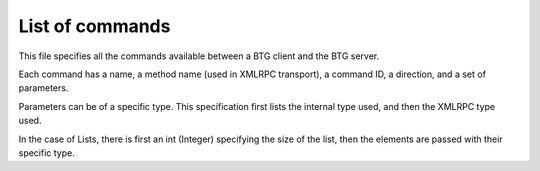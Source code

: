 ================
List of commands
================

.. contents:: Table of Contents 
   :depth: 1

This file specifies all the commands available between a BTG client
and the BTG server.

Each command has a name, a method name (used in XMLRPC transport), a
command ID, a direction, and a set of parameters.

Parameters can be of a specific type. This specification first lists
the internal type used, and then the XMLRPC type used.

In the case of Lists, there is first an int (Integer) specifying the
size of the list, then the elements are passed with their specific
type.

